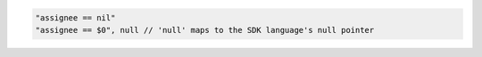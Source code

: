 .. code-block:: typescript

     "assignee == nil"
     "assignee == $0", null // 'null' maps to the SDK language's null pointer
